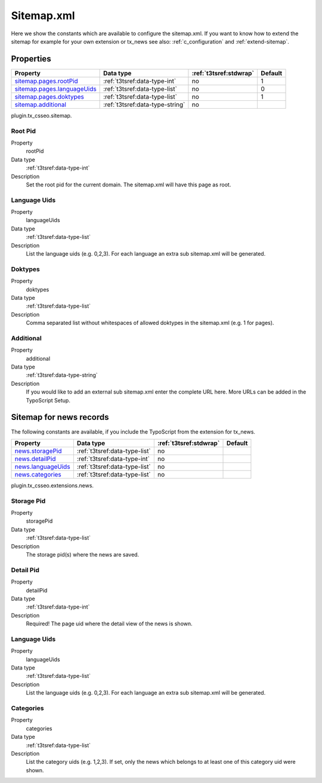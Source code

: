 ﻿.. ==================================================
.. FOR YOUR INFORMATION
.. --------------------------------------------------
.. -*- coding: utf-8 -*- with BOM.

.. _sitemap.xml:

Sitemap.xml
-----------

Here we show the constants which are available to configure the sitemap.xml. If you want to know how to extend the
sitemap for example for your own extension or tx_news see also: :ref:`c_configuration` and :ref:`extend-sitemap`.

Properties
^^^^^^^^^^

.. container:: ts-properties

	============================= ===================================== ======================= ====================
	Property                      Data type                             :ref:`t3tsref:stdwrap`  Default
	============================= ===================================== ======================= ====================
	`sitemap.pages.rootPid`_      :ref:`t3tsref:data-type-int`          no                      1
	`sitemap.pages.languageUids`_ :ref:`t3tsref:data-type-list`         no                      0
	`sitemap.pages.doktypes`_     :ref:`t3tsref:data-type-list`         no                      1
	`sitemap.additional`_         :ref:`t3tsref:data-type-string`       no
	============================= ===================================== ======================= ====================

plugin.tx_csseo.sitemap.

.. _sitemap.pages.rootPid:

Root Pid
""""""""

.. container:: table-row

   Property
         rootPid
   Data type
         :ref:`t3tsref:data-type-int`
   Description
         Set the root pid for the current domain. The sitemap.xml will have this page as root.

.. _sitemap.pages.languageUids:

Language Uids
"""""""""""""

.. container:: table-row

   Property
         languageUids
   Data type
         :ref:`t3tsref:data-type-list`
   Description
         List the language uids (e.g. 0,2,3). For each language an extra sub sitemap.xml will be generated.

.. _sitemap.pages.doktypes:

Doktypes
""""""""

.. container:: table-row

   Property
         doktypes
   Data type
         :ref:`t3tsref:data-type-list`
   Description
         Comma separated list without whitespaces of allowed doktypes in the sitemap.xml (e.g. 1 for pages).

.. _sitemap.additional:

Additional
""""""""""

.. container:: table-row

   Property
         additional
   Data type
         :ref:`t3tsref:data-type-string`
   Description
         If you would like to add an external sub sitemap.xml enter the complete URL here. More URLs can be added in the TypoScript Setup.

.. _sitemap.xml.news:

Sitemap for news records
^^^^^^^^^^^^^^^^^^^^^^^^

The following constants are available, if you include the TypoScript from the extension for tx_news.

.. container:: ts-properties

	============================= ===================================== ======================= ====================
	Property                      Data type                             :ref:`t3tsref:stdwrap`  Default
	============================= ===================================== ======================= ====================
	`news.storagePid`_            :ref:`t3tsref:data-type-list`          no
	`news.detailPid`_             :ref:`t3tsref:data-type-int`           no
	`news.languageUids`_          :ref:`t3tsref:data-type-list`          no
	`news.categories`_            :ref:`t3tsref:data-type-list`          no
	============================= ===================================== ======================= ====================

plugin.tx_csseo.extensions.news.

.. _news.storagePid:

Storage Pid
"""""""""""

.. container:: table-row

   Property
         storagePid
   Data type
         :ref:`t3tsref:data-type-list`
   Description
         The storage pid(s) where the news are saved.

.. _news.detailPid:

Detail Pid
""""""""""

.. container:: table-row

   Property
         detailPid
   Data type
         :ref:`t3tsref:data-type-int`
   Description
         Required! The page uid where the detail view of the news is shown.

.. _news.languageUids:

Language Uids
"""""""""""""

.. container:: table-row

   Property
         languageUids
   Data type
         :ref:`t3tsref:data-type-list`
   Description
         List the language uids (e.g. 0,2,3). For each language an extra sub sitemap.xml will be generated.

.. _news.categories:

Categories
""""""""""

.. container:: table-row

   Property
	     categories
   Data type
         :ref:`t3tsref:data-type-list`
   Description
         List the category uids (e.g. 1,2,3). If set, only the news which belongs to at least one of this category uid were shown.
